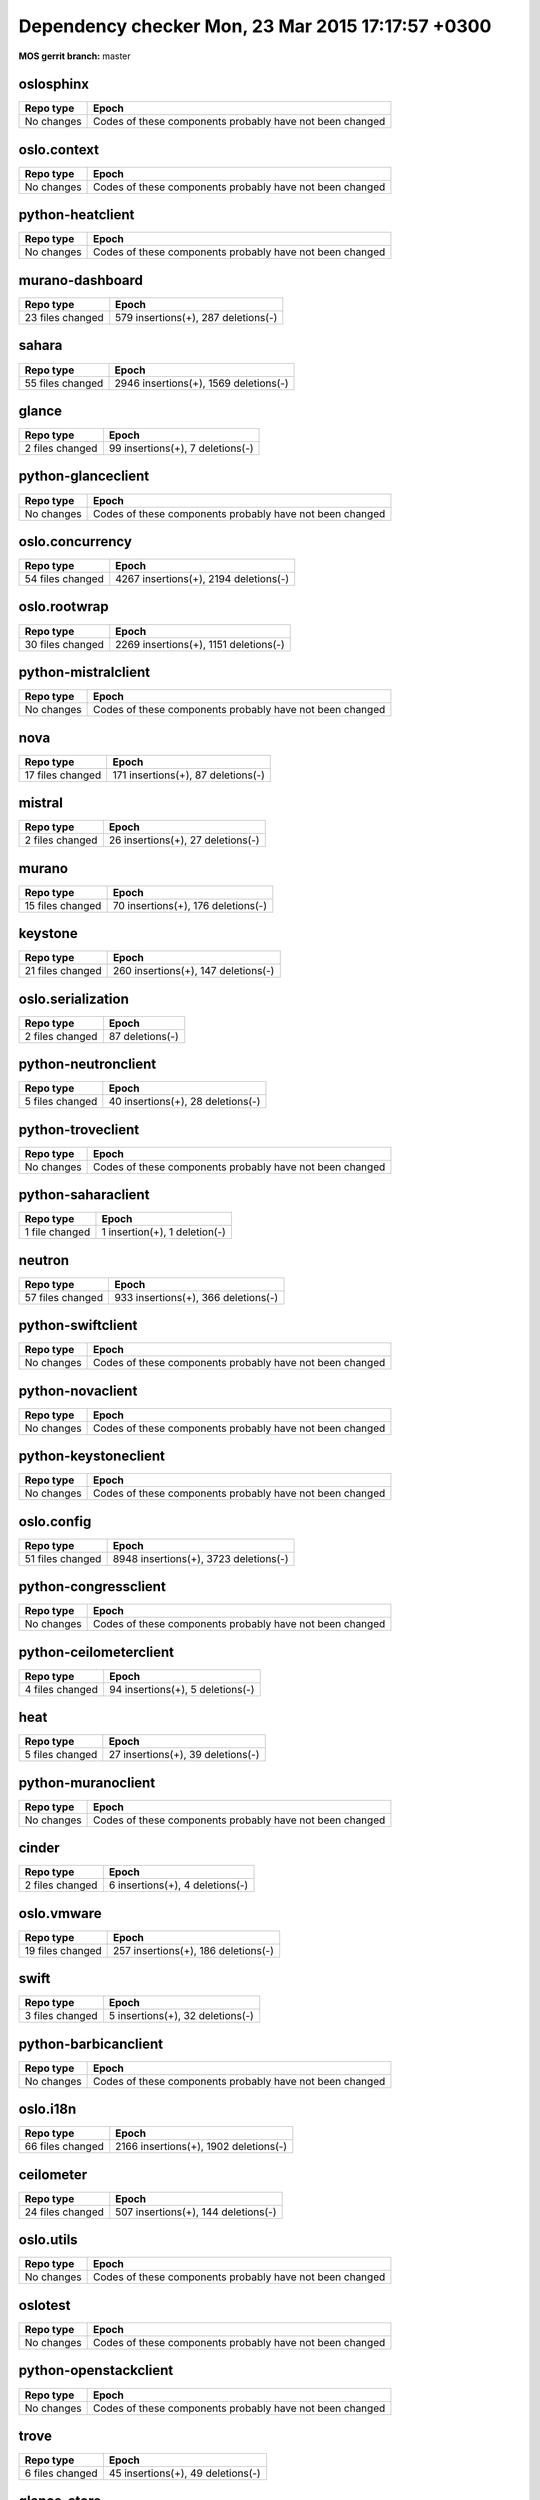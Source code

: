 Dependency checker Mon, 23 Mar 2015 17:17:57 +0300
==================================================
:MOS gerrit branch: master

oslosphinx
-----------
+------------+--------------------------------------------------------+
| Repo type  |                         Epoch                          |
+============+========================================================+
| No changes |Codes of these components probably have not been changed|
+------------+--------------------------------------------------------+

oslo.context
-------------
+------------+--------------------------------------------------------+
| Repo type  |                         Epoch                          |
+============+========================================================+
| No changes |Codes of these components probably have not been changed|
+------------+--------------------------------------------------------+

python-heatclient
------------------
+------------+--------------------------------------------------------+
| Repo type  |                         Epoch                          |
+============+========================================================+
| No changes |Codes of these components probably have not been changed|
+------------+--------------------------------------------------------+

murano-dashboard
-----------------
+----------------+------------------------------------+
|   Repo type    |               Epoch                |
+================+====================================+
|23 files changed| 579 insertions(+), 287 deletions(-)|
+----------------+------------------------------------+

sahara
-------
+----------------+--------------------------------------+
|   Repo type    |                Epoch                 |
+================+======================================+
|55 files changed| 2946 insertions(+), 1569 deletions(-)|
+----------------+--------------------------------------+

glance
-------
+---------------+---------------------------------+
|   Repo type   |              Epoch              |
+===============+=================================+
|2 files changed| 99 insertions(+), 7 deletions(-)|
+---------------+---------------------------------+

python-glanceclient
--------------------
+------------+--------------------------------------------------------+
| Repo type  |                         Epoch                          |
+============+========================================================+
| No changes |Codes of these components probably have not been changed|
+------------+--------------------------------------------------------+

oslo.concurrency
-----------------
+----------------+--------------------------------------+
|   Repo type    |                Epoch                 |
+================+======================================+
|54 files changed| 4267 insertions(+), 2194 deletions(-)|
+----------------+--------------------------------------+

oslo.rootwrap
--------------
+----------------+--------------------------------------+
|   Repo type    |                Epoch                 |
+================+======================================+
|30 files changed| 2269 insertions(+), 1151 deletions(-)|
+----------------+--------------------------------------+

python-mistralclient
---------------------
+------------+--------------------------------------------------------+
| Repo type  |                         Epoch                          |
+============+========================================================+
| No changes |Codes of these components probably have not been changed|
+------------+--------------------------------------------------------+

nova
-----
+----------------+-----------------------------------+
|   Repo type    |               Epoch               |
+================+===================================+
|17 files changed| 171 insertions(+), 87 deletions(-)|
+----------------+-----------------------------------+

mistral
--------
+---------------+----------------------------------+
|   Repo type   |              Epoch               |
+===============+==================================+
|2 files changed| 26 insertions(+), 27 deletions(-)|
+---------------+----------------------------------+

murano
-------
+----------------+-----------------------------------+
|   Repo type    |               Epoch               |
+================+===================================+
|15 files changed| 70 insertions(+), 176 deletions(-)|
+----------------+-----------------------------------+

keystone
---------
+----------------+------------------------------------+
|   Repo type    |               Epoch                |
+================+====================================+
|21 files changed| 260 insertions(+), 147 deletions(-)|
+----------------+------------------------------------+

oslo.serialization
-------------------
+---------------+----------------+
|   Repo type   |     Epoch      |
+===============+================+
|2 files changed| 87 deletions(-)|
+---------------+----------------+

python-neutronclient
---------------------
+---------------+----------------------------------+
|   Repo type   |              Epoch               |
+===============+==================================+
|5 files changed| 40 insertions(+), 28 deletions(-)|
+---------------+----------------------------------+

python-troveclient
-------------------
+------------+--------------------------------------------------------+
| Repo type  |                         Epoch                          |
+============+========================================================+
| No changes |Codes of these components probably have not been changed|
+------------+--------------------------------------------------------+

python-saharaclient
--------------------
+--------------+------------------------------+
|  Repo type   |            Epoch             |
+==============+==============================+
|1 file changed| 1 insertion(+), 1 deletion(-)|
+--------------+------------------------------+

neutron
--------
+----------------+------------------------------------+
|   Repo type    |               Epoch                |
+================+====================================+
|57 files changed| 933 insertions(+), 366 deletions(-)|
+----------------+------------------------------------+

python-swiftclient
-------------------
+------------+--------------------------------------------------------+
| Repo type  |                         Epoch                          |
+============+========================================================+
| No changes |Codes of these components probably have not been changed|
+------------+--------------------------------------------------------+

python-novaclient
------------------
+------------+--------------------------------------------------------+
| Repo type  |                         Epoch                          |
+============+========================================================+
| No changes |Codes of these components probably have not been changed|
+------------+--------------------------------------------------------+

python-keystoneclient
----------------------
+------------+--------------------------------------------------------+
| Repo type  |                         Epoch                          |
+============+========================================================+
| No changes |Codes of these components probably have not been changed|
+------------+--------------------------------------------------------+

oslo.config
------------
+----------------+--------------------------------------+
|   Repo type    |                Epoch                 |
+================+======================================+
|51 files changed| 8948 insertions(+), 3723 deletions(-)|
+----------------+--------------------------------------+

python-congressclient
----------------------
+------------+--------------------------------------------------------+
| Repo type  |                         Epoch                          |
+============+========================================================+
| No changes |Codes of these components probably have not been changed|
+------------+--------------------------------------------------------+

python-ceilometerclient
------------------------
+---------------+---------------------------------+
|   Repo type   |              Epoch              |
+===============+=================================+
|4 files changed| 94 insertions(+), 5 deletions(-)|
+---------------+---------------------------------+

heat
-----
+---------------+----------------------------------+
|   Repo type   |              Epoch               |
+===============+==================================+
|5 files changed| 27 insertions(+), 39 deletions(-)|
+---------------+----------------------------------+

python-muranoclient
--------------------
+------------+--------------------------------------------------------+
| Repo type  |                         Epoch                          |
+============+========================================================+
| No changes |Codes of these components probably have not been changed|
+------------+--------------------------------------------------------+

cinder
-------
+---------------+--------------------------------+
|   Repo type   |             Epoch              |
+===============+================================+
|2 files changed| 6 insertions(+), 4 deletions(-)|
+---------------+--------------------------------+

oslo.vmware
------------
+----------------+------------------------------------+
|   Repo type    |               Epoch                |
+================+====================================+
|19 files changed| 257 insertions(+), 186 deletions(-)|
+----------------+------------------------------------+

swift
------
+---------------+---------------------------------+
|   Repo type   |              Epoch              |
+===============+=================================+
|3 files changed| 5 insertions(+), 32 deletions(-)|
+---------------+---------------------------------+

python-barbicanclient
----------------------
+------------+--------------------------------------------------------+
| Repo type  |                         Epoch                          |
+============+========================================================+
| No changes |Codes of these components probably have not been changed|
+------------+--------------------------------------------------------+

oslo.i18n
----------
+----------------+--------------------------------------+
|   Repo type    |                Epoch                 |
+================+======================================+
|66 files changed| 2166 insertions(+), 1902 deletions(-)|
+----------------+--------------------------------------+

ceilometer
-----------
+----------------+------------------------------------+
|   Repo type    |               Epoch                |
+================+====================================+
|24 files changed| 507 insertions(+), 144 deletions(-)|
+----------------+------------------------------------+

oslo.utils
-----------
+------------+--------------------------------------------------------+
| Repo type  |                         Epoch                          |
+============+========================================================+
| No changes |Codes of these components probably have not been changed|
+------------+--------------------------------------------------------+

oslotest
---------
+------------+--------------------------------------------------------+
| Repo type  |                         Epoch                          |
+============+========================================================+
| No changes |Codes of these components probably have not been changed|
+------------+--------------------------------------------------------+

python-openstackclient
-----------------------
+------------+--------------------------------------------------------+
| Repo type  |                         Epoch                          |
+============+========================================================+
| No changes |Codes of these components probably have not been changed|
+------------+--------------------------------------------------------+

trove
------
+---------------+----------------------------------+
|   Repo type   |              Epoch               |
+===============+==================================+
|6 files changed| 45 insertions(+), 49 deletions(-)|
+---------------+----------------------------------+

glance_store
-------------
+--------------+------------------------------+
|  Repo type   |            Epoch             |
+==============+==============================+
|1 file changed| 1 insertion(+), 1 deletion(-)|
+--------------+------------------------------+

murano-apps
------------
+----------------+-------------------------------------+
|   Repo type    |                Epoch                |
+================+=====================================+
|62 files changed| 1700 insertions(+), 197 deletions(-)|
+----------------+-------------------------------------+

horizon
--------
+----------------+------------------------------------+
|   Repo type    |               Epoch                |
+================+====================================+
|42 files changed| 908 insertions(+), 393 deletions(-)|
+----------------+------------------------------------+

oslo.db
--------
+---------------+----------------------------------+
|   Repo type   |              Epoch               |
+===============+==================================+
|4 files changed| 25 insertions(+), 15 deletions(-)|
+---------------+----------------------------------+

oslo.messaging
---------------
+----------------+--------------------------------------+
|   Repo type    |                Epoch                 |
+================+======================================+
|57 files changed| 1356 insertions(+), 1606 deletions(-)|
+----------------+--------------------------------------+

python-cinderclient
--------------------
+------------+--------------------------------------------------------+
| Repo type  |                         Epoch                          |
+============+========================================================+
| No changes |Codes of these components probably have not been changed|
+------------+--------------------------------------------------------+
